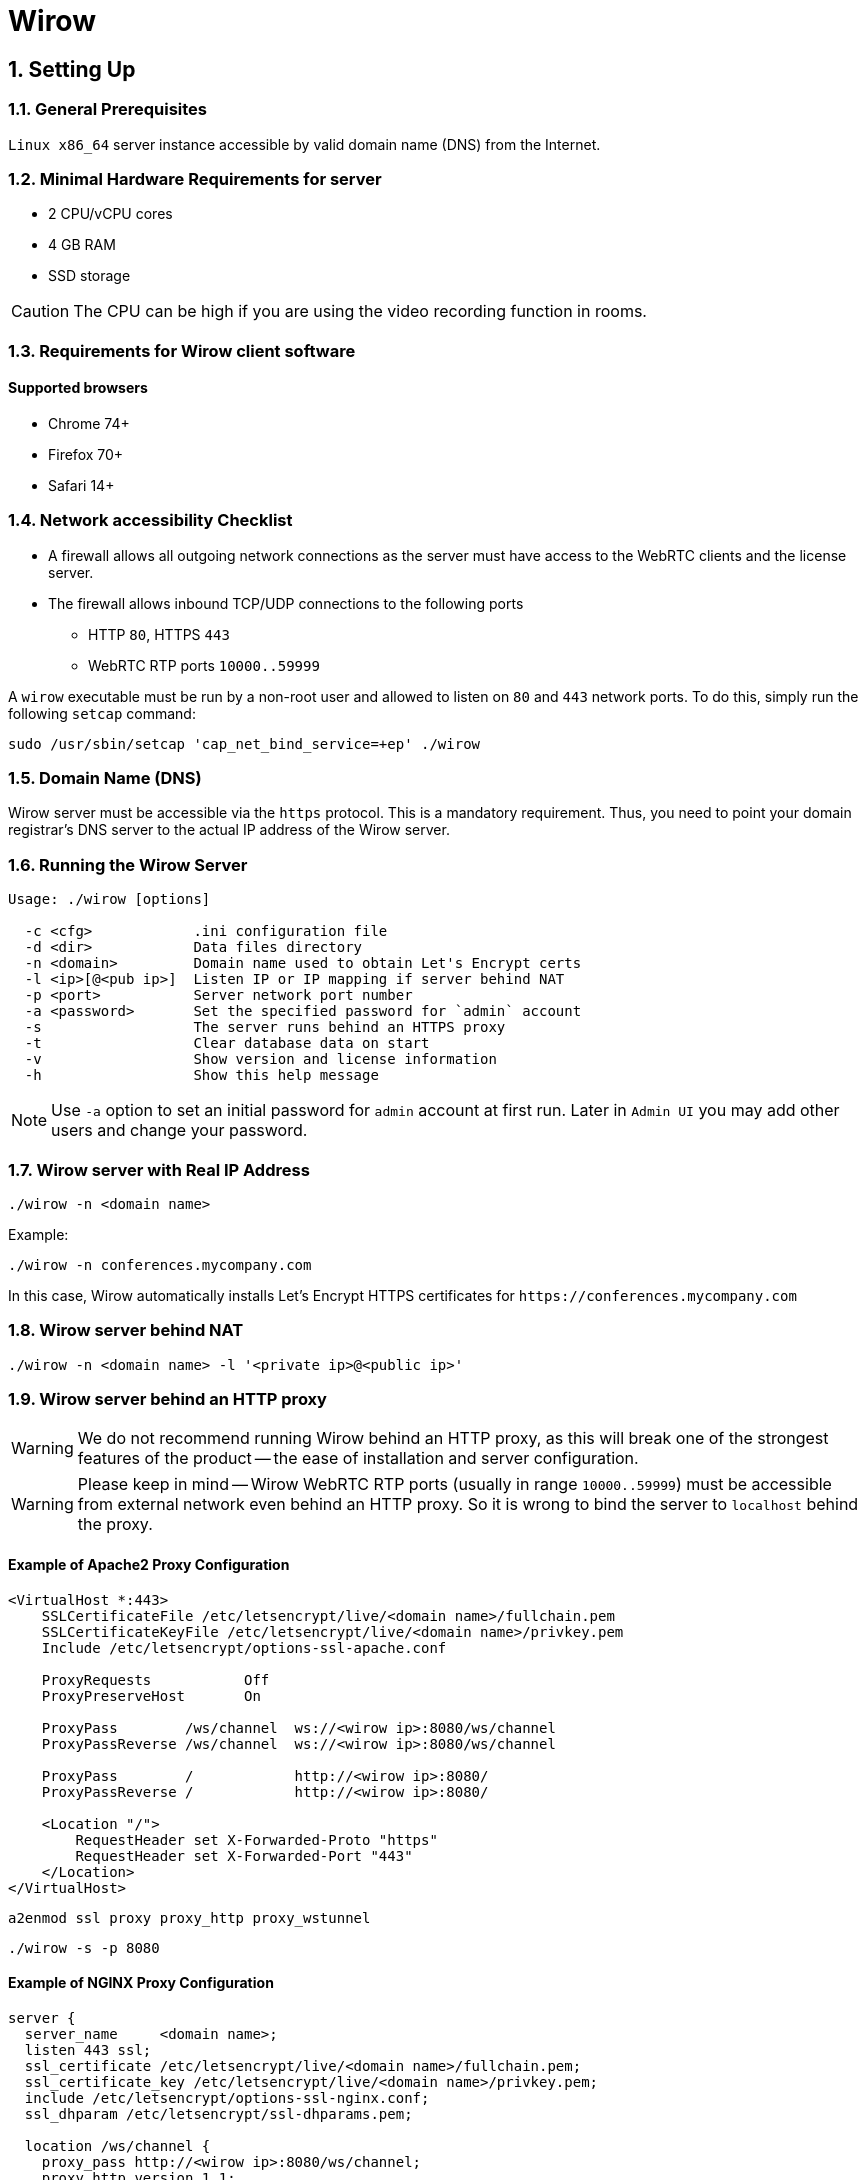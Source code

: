 :attributes:
:email: info@wirow.io
:doctype: article
:toc!:
:sectnums:
:sectnumlevels: 2
:source-highlighter: rouge
:pdf-style: themes/my-theme.yml
:icons: font

= Wirow

== Setting Up

=== General Prerequisites

`Linux x86_64` server instance accessible by valid domain name (DNS) from the Internet.

=== Minimal Hardware Requirements for server

* 2 CPU/vCPU cores
* 4 GB RAM
* SSD storage

CAUTION: The CPU can be high if you are using the video recording function in rooms.

=== Requirements for Wirow client software

==== Supported browsers

* Chrome 74+
* Firefox 70+
* Safari 14+

=== Network accessibility Checklist

* A firewall allows all outgoing network connections as the server must have access
to the WebRTC clients and the license server.
* The firewall allows inbound TCP/UDP connections to the following ports
** HTTP `80`, HTTPS `443`
** WebRTC RTP ports `10000..59999`

A `wirow` executable must be run by a non-root user and allowed to listen on `80` and `443` network ports.
To do this, simply run the following `setcap` command:

[source,sh]
----
sudo /usr/sbin/setcap 'cap_net_bind_service=+ep' ./wirow
----

=== Domain Name (DNS)

Wirow server must be accessible via the `https` protocol. This is a mandatory requirement.
Thus, you need to point your domain registrar's DNS server to the actual IP address of the Wirow server.

=== Running the Wirow Server

[source]
----
Usage: ./wirow [options]

  -c <cfg>            .ini configuration file
  -d <dir>            Data files directory
  -n <domain>         Domain name used to obtain Let's Encrypt certs
  -l <ip>[@<pub ip>]  Listen IP or IP mapping if server behind NAT
  -p <port>           Server network port number
  -a <password>       Set the specified password for `admin` account
  -s                  The server runs behind an HTTPS proxy
  -t                  Clear database data on start
  -v                  Show version and license information
  -h                  Show this help message
----

[NOTE]
====
Use `-a` option to set an initial password for `admin` account at first run.
Later in `Admin UI` you may add other users and change your password.
====

=== Wirow server with Real IP Address

[source,sh]
----
./wirow -n <domain name>
----

Example:
[source,sh]
----
./wirow -n conferences.mycompany.com
----

In this case, Wirow automatically installs Let’s Encrypt HTTPS
certificates for `+https://conferences.mycompany.com+`

=== Wirow server behind NAT

[source,sh]
----
./wirow -n <domain name> -l '<private ip>@<public ip>'
----

=== Wirow server behind an HTTP proxy

[WARNING]
====
We do not recommend running Wirow behind an HTTP proxy, as this will break
one of the strongest features of the product -- the ease of installation and server configuration.
====

[WARNING]
====
Please keep in mind -- Wirow WebRTC RTP ports (usually in range `10000..59999`)
must be accessible from external network even behind an HTTP proxy.
So it is wrong to bind the server to `localhost` behind the proxy.
====

==== Example of Apache2 Proxy Configuration

[source,apache]
----
<VirtualHost *:443>
    SSLCertificateFile /etc/letsencrypt/live/<domain name>/fullchain.pem
    SSLCertificateKeyFile /etc/letsencrypt/live/<domain name>/privkey.pem
    Include /etc/letsencrypt/options-ssl-apache.conf

    ProxyRequests           Off
    ProxyPreserveHost       On

    ProxyPass        /ws/channel  ws://<wirow ip>:8080/ws/channel
    ProxyPassReverse /ws/channel  ws://<wirow ip>:8080/ws/channel

    ProxyPass        /            http://<wirow ip>:8080/
    ProxyPassReverse /            http://<wirow ip>:8080/

    <Location "/">
        RequestHeader set X-Forwarded-Proto "https"
        RequestHeader set X-Forwarded-Port "443"
    </Location>
</VirtualHost>
----

[source,sh]
----
a2enmod ssl proxy proxy_http proxy_wstunnel
----

[source,sh]
----
./wirow -s -p 8080
----

<<<

==== Example of NGINX Proxy Configuration

[source,nginx]
----
server {
  server_name     <domain name>;
  listen 443 ssl;
  ssl_certificate /etc/letsencrypt/live/<domain name>/fullchain.pem;
  ssl_certificate_key /etc/letsencrypt/live/<domain name>/privkey.pem;
  include /etc/letsencrypt/options-ssl-nginx.conf;
  ssl_dhparam /etc/letsencrypt/ssl-dhparams.pem;

  location /ws/channel {
    proxy_pass http://<wirow ip>:8080/ws/channel;
    proxy_http_version 1.1;
    proxy_set_header Upgrade $http_upgrade;
    proxy_set_header Connection "upgrade";
  }
  location / {
    proxy_pass      http://<wirow ip>:8080/;
    proxy_redirect  default;
  }
}
server {
  server_name     <domain name>;
  listen  80;
  if ($host = <domain name>) {
    return 301 https://$host$request_uri;
  }
  return 404;
}
----

[source,sh]
----
./wirow -s -p 8080
----

== Wirow .ini Configuration

Additional Wirow server parameters can be specified in the `.ini` configuration file, as shown in the example below.


[source,sh]
----
./wirow ... -c ./wirow.ini ...
----

=== Example of wirow.ini Config

The configuration file can be specified by `-c` option

[source,sh]
----
./wirow -c <config.ini>
----

[source,ini]
----
;; Wirow example configuration.
;;
;; Any part of configuration may contain placeholders replaced by
;; runtime values:
;;
;;  {home}              Path to user home directory.
;;  {cwd}               Current working directory of wirow process.
;;  {config_file_dir}   Path to directory where configuration file resides.
;;  {programm}          Path to wirow executable.
;;

[main]

;; IP address to listen.
;;  auto - server will autodetect IP address to listen.
;; Overridden by `-l <ip>[@<pub ip>]` command line option
host = auto

;; HTTP/HTTPS listen port.
;; If cert_file / cert_key_file / domain_name specified this
;; port will be used for HTTPS traffic.
;; Overridden by `-p <port>` command line option
;;
;; Example:
port = 8888

;; DNS domain name used for server in order to obtain Let's Encrypt TLS certificate.
;; Overridden by `-n <domain>` command line option
;;
;; Example:
domain_name = foo.example.com

;; HTTP port used to redirect user to HTTPS protocol.
;; Also HTTP used to pass ACME challenge during process of generating Let's Encrypt TLS certificates.
https_redirect_port = 80

;; Data directory where database files resides
data = {cwd}

;; Path to x509 PEM certificate and key file for TLS layer
;;
;; Example:
cert_file = {config_file_dir}/cert.pem
cert_key_file = {config_file_dir}/key.pem

;; Stun / turn servers
[servers]

;; Stun and turn servers
;;
;; Example:
turn_servers = user:password@host
stun_servers = stun.l.google.com:19305 stun1.l.google.com:19305 stun2.l.google.com:19305

;; RTC / WebRTC options
[rtc]

;; WebRTC RTP ports range
ports = 10000..59999

;; Mapping <private ip> to <public ip> used for server behind NAT
;;
;; `auto` - Means webrtc server endpoint will listen on autodetected
;;
;; Example:
;;  listen_announced_ips = 0.0.0.0@192.168.1.37
listen_announced_ips = auto
----